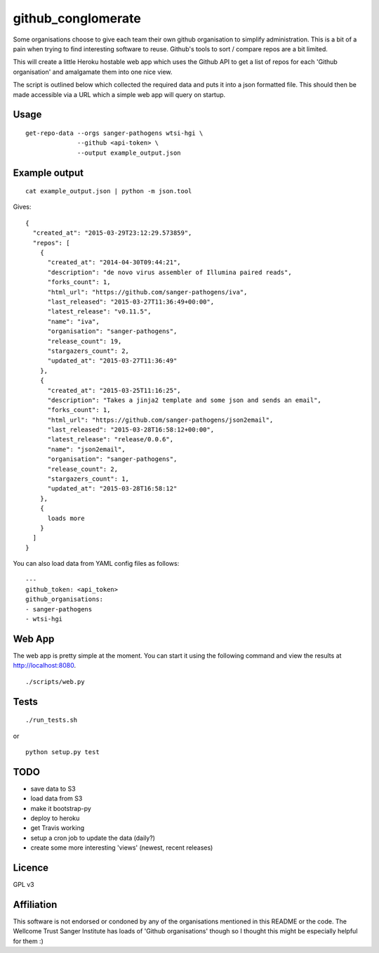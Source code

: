 github_conglomerate
===================

Some organisations choose to give each team their own github organisation to simplify administration.  This is a bit of a pain when trying to find interesting software to reuse.  Github's tools to sort / compare repos are a bit limited.

This will create a little Heroku hostable web app which uses the Github API to get a list of repos for each 'Github organisation' and amalgamate them into one nice view.

The script is outlined below which collected the required data and puts it into a json formatted file.  This should then be made accessible via a URL which a simple web app will query on startup.

Usage
-----

::

  get-repo-data --orgs sanger-pathogens wtsi-hgi \
                --github <api-token> \
                --output example_output.json

Example output
--------------

::

  cat example_output.json | python -m json.tool

Gives:

::

  {
    "created_at": "2015-03-29T23:12:29.573859", 
    "repos": [
      {
        "created_at": "2014-04-30T09:44:21", 
        "description": "de novo virus assembler of Illumina paired reads", 
        "forks_count": 1, 
        "html_url": "https://github.com/sanger-pathogens/iva", 
        "last_released": "2015-03-27T11:36:49+00:00", 
        "latest_release": "v0.11.5", 
        "name": "iva", 
        "organisation": "sanger-pathogens", 
        "release_count": 19, 
        "stargazers_count": 2, 
        "updated_at": "2015-03-27T11:36:49"
      }, 
      {
        "created_at": "2015-03-25T11:16:25", 
        "description": "Takes a jinja2 template and some json and sends an email", 
        "forks_count": 1, 
        "html_url": "https://github.com/sanger-pathogens/json2email", 
        "last_released": "2015-03-28T16:58:12+00:00", 
        "latest_release": "release/0.0.6", 
        "name": "json2email", 
        "organisation": "sanger-pathogens", 
        "release_count": 2, 
        "stargazers_count": 1, 
        "updated_at": "2015-03-28T16:58:12"
      },
      {
        loads more
      }
    ]
  }


You can also load data from YAML config files as follows:

::

  ---
  github_token: <api_token>
  github_organisations:
  - sanger-pathogens
  - wtsi-hgi

Web App
-------

The web app is pretty simple at the moment.  You can start it using the following command and view the results at http://localhost:8080.

::

  ./scripts/web.py

Tests
-----

::

  ./run_tests.sh

or

::

  python setup.py test

TODO
----

- save data to S3
- load data from S3
- make it bootstrap-py
- deploy to heroku
- get Travis working
- setup a cron job to update the data (daily?)
- create some more interesting 'views' (newest, recent releases)

Licence
-------

GPL v3

Affiliation
-----------

This software is not endorsed or condoned by any of the organisations mentioned in this README or the code.  The Wellcome Trust Sanger Institute has loads of 'Github organisations' though so I thought this might be especially helpful for them :)
